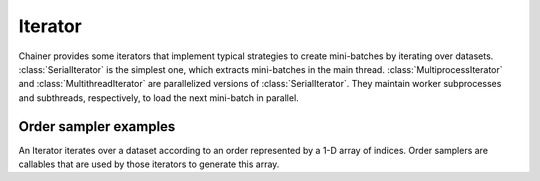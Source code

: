 .. module:: chainer.iterators

.. _iterators:

Iterator
========

Chainer provides some iterators that implement typical strategies to create mini-batches by iterating over datasets.
:class:`SerialIterator` is the simplest one, which extracts mini-batches in the main thread.
:class:`MultiprocessIterator` and :class:`MultithreadIterator` are parallelized versions of :class:`SerialIterator`. They maintain worker subprocesses and subthreads, respectively, to load the next mini-batch in parallel.


.. autosummary::
   :toctree: generated/
   :nosignatures:

   chainer.iterators.SerialIterator
   chainer.iterators.MultiprocessIterator
   chainer.iterators.MultithreadIterator
   chainer.iterators.DaliIterator


Order sampler examples
----------------------

An Iterator iterates over a dataset according to an order represented by a 1-D array of indices.
Order samplers are callables that are used by those iterators to generate this array.


.. autosummary::
    :toctree: generated/
    :nosignatures:

    chainer.iterators.OrderSampler
    chainer.iterators.ShuffleOrderSampler
